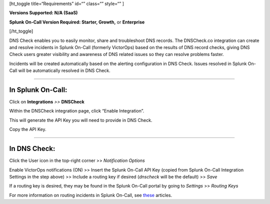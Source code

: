 [ht_toggle title=“Requirements” id=“” class=“” style=“” ]

**Versions Supported: N/A (SaaS)**

**Splunk On-Call Version Required: Starter, Growth,** or **Enterprise**

[/ht_toggle]

DNS Check enables you to easily monitor, share and troubleshoot DNS
records. The DNSCheck.co integration can create and resolve incidents in
Splunk On-Call (formerly VictorOps) based on the results of DNS record
checks, giving DNS Check users greater visibility and awareness of DNS
related issues so they can resolve problems faster.

Incidents will be created automatically based on the alerting
configuration in DNS Check. Issues resolved in Splunk On-Call will be
automatically resolved in DNS Check.

--------------

**In Splunk On-Call:**
======================

Click on **Integrations** *>>* **DNSCheck** 

Within the DNSCheck integration page, click “Enable Integration”.

.. image:: /_images/spoc/Integration-DNS-Enable-final.png

This will generate the API Key you will need to provide in DNS Check.  

Copy the API Key.

--------------

In DNS Check:
=============

Click the User icon in the top-right corner >> *Notification Options*

|dsn3|\ Enable VictorOps notifications (ON) >> Insert the Splunk On-Call
API Key (copied from Splunk On-Call Integration Settings in the step
above) >> Include a routing key if desired (*dnscheck* will be the
default) >> *Save*

.. image:: /_images/spoc/DSN4.png
   :alt: dsn4

   dsn4

If a routing key is desired, they may be found in the Splunk On-Call
portal by going to *Settings* >> *Routing Keys*

For more information on routing incidents in Splunk On-Call, see
`these <https://help.victorops.com/article-categories/alert-behavior-alert-behavior/>`__
articles.

.. |dsn3| image:: /_images/spoc/DSN3.png
